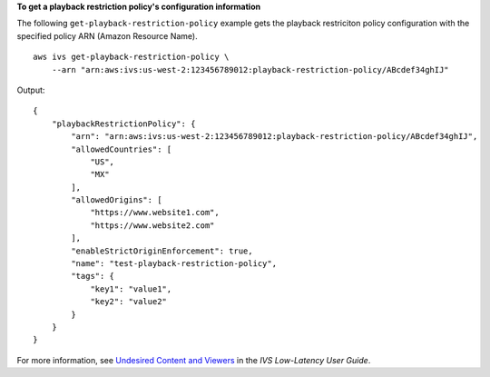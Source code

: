 **To get a playback restriction policy's configuration information**

The following ``get-playback-restriction-policy`` example gets the playback restriciton policy configuration with the specified policy ARN (Amazon Resource Name). ::

    aws ivs get-playback-restriction-policy \
        --arn "arn:aws:ivs:us-west-2:123456789012:playback-restriction-policy/ABcdef34ghIJ"

Output::

    {
        "playbackRestrictionPolicy": {
            "arn": "arn:aws:ivs:us-west-2:123456789012:playback-restriction-policy/ABcdef34ghIJ",
            "allowedCountries": [
                "US",
                "MX"
            ],
            "allowedOrigins": [
                "https://www.website1.com",
                "https://www.website2.com"
            ],
            "enableStrictOriginEnforcement": true,
            "name": "test-playback-restriction-policy",
            "tags": {
                "key1": "value1",
                "key2": "value2"
            }
        }
    }

For more information, see `Undesired Content and Viewers <https://docs.aws.amazon.com/ivs/latest/LowLatencyUserGuide/undesired-content.html>`__ in the *IVS Low-Latency User Guide*.
